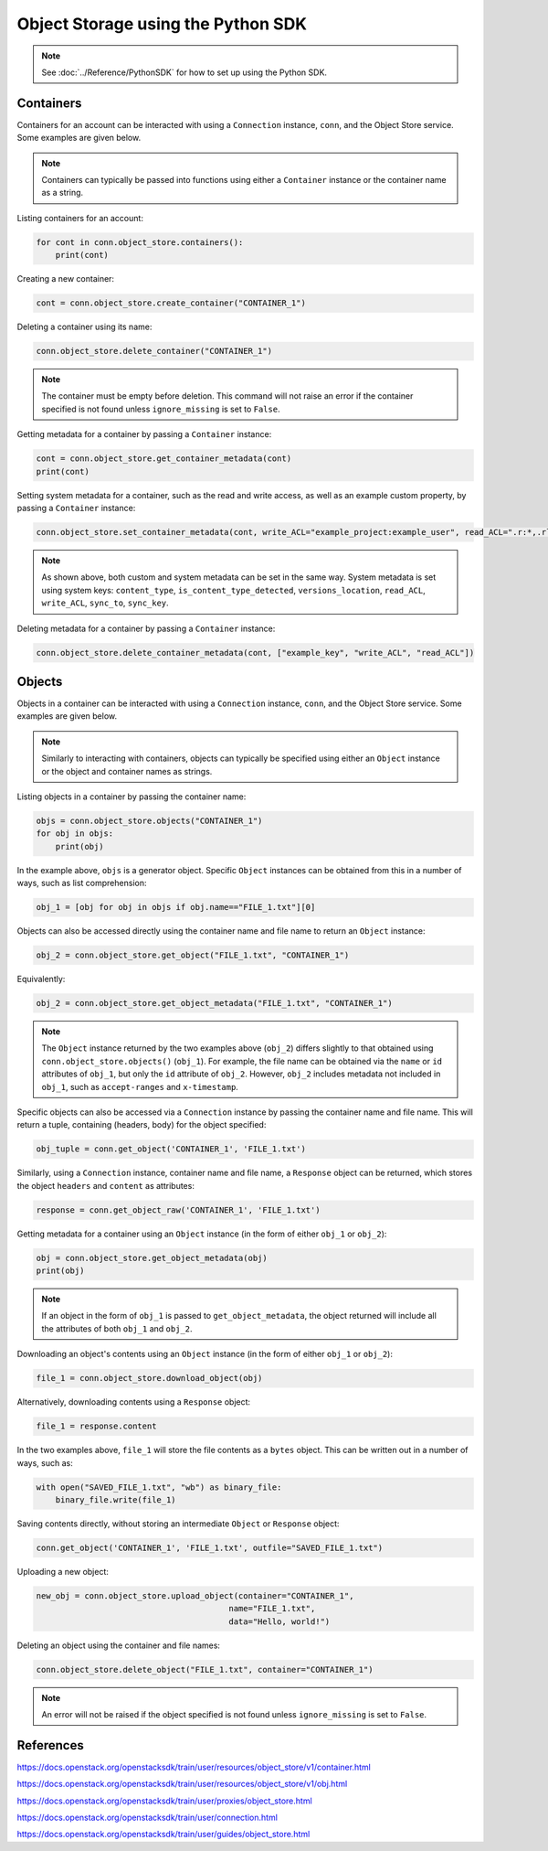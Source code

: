 .. _swift_python_sdk:

===================================
Object Storage using the Python SDK
===================================

.. note::

    See :doc:`../Reference/PythonSDK` for how to set up using the Python SDK.


.. _swift_sdk_containers:

Containers
----------

Containers for an account can be interacted with using a ``Connection`` instance, ``conn``, and the Object Store service.
Some examples are given below.

.. note::

    Containers can typically be passed into functions using either a ``Container`` instance or the container name as a string.


Listing containers for an account:

.. code-block:: python

    for cont in conn.object_store.containers():
        print(cont)


Creating a new container:

.. code-block:: python

    cont = conn.object_store.create_container("CONTAINER_1")


Deleting a container using its name:

.. code-block:: python

    conn.object_store.delete_container("CONTAINER_1")


.. note::

    The container must be empty before deletion.
    This command will not raise an error if the container specified is not found unless ``ignore_missing`` is set to ``False``.


Getting metadata for a container by passing a ``Container`` instance:

.. code-block:: python

    cont = conn.object_store.get_container_metadata(cont)
    print(cont)


Setting system metadata for a container, such as the read and write access, as well as an example custom property, by passing a ``Container`` instance:

.. code-block:: python

    conn.object_store.set_container_metadata(cont, write_ACL="example_project:example_user", read_ACL=".r:*,.rlistings", example_key="example_value")


.. note::

    As shown above, both custom and system metadata can be set in the same way.
    System metadata is set using system keys: ``content_type``, ``is_content_type_detected``, ``versions_location``, ``read_ACL``, ``write_ACL``, ``sync_to``, ``sync_key``.


Deleting metadata for a container by passing a ``Container`` instance:

.. code-block:: python

    conn.object_store.delete_container_metadata(cont, ["example_key", "write_ACL", "read_ACL"])


.. _swift_sdk_objects:

Objects
-------

Objects in a container can be interacted with using a ``Connection`` instance, ``conn``, and the Object Store service.
Some examples are given below.

.. note::

    Similarly to interacting with containers, objects can typically be specified using either an ``Object`` instance or the object and container names as strings.


Listing objects in a container by passing the container name:

.. code-block:: python

    objs = conn.object_store.objects("CONTAINER_1")
    for obj in objs:
        print(obj)


In the example above, ``objs`` is a generator object. Specific ``Object`` instances can be obtained from this in a number of ways, such as list comprehension:

.. code-block:: python

    obj_1 = [obj for obj in objs if obj.name=="FILE_1.txt"][0]


Objects can also be accessed directly using the container name and file name to return an ``Object`` instance:

.. code-block:: python

    obj_2 = conn.object_store.get_object("FILE_1.txt", "CONTAINER_1")


Equivalently:

.. code-block:: python

    obj_2 = conn.object_store.get_object_metadata("FILE_1.txt", "CONTAINER_1")


.. note::

    The ``Object`` instance returned by the two examples above (``obj_2``) differs slightly to that obtained using ``conn.object_store.objects()`` (``obj_1``).
    For example, the file name can be obtained via the ``name`` or ``id`` attributes of ``obj_1``, but only the ``id`` attribute of ``obj_2``.
    However, ``obj_2`` includes metadata not included in ``obj_1``, such as ``accept-ranges`` and ``x-timestamp``.


Specific objects can also be accessed via a ``Connection`` instance by passing the container name and file name. This will return a tuple, containing (headers, body) for the object specified:

.. code-block:: python

    obj_tuple = conn.get_object('CONTAINER_1', 'FILE_1.txt')


Similarly, using a ``Connection`` instance, container name and file name, a ``Response`` object can be returned, which stores the object ``headers`` and ``content`` as attributes:

.. code-block:: python

    response = conn.get_object_raw('CONTAINER_1', 'FILE_1.txt')


Getting metadata for a container using an ``Object`` instance (in the form of either ``obj_1`` or ``obj_2``):

.. code-block:: python

    obj = conn.object_store.get_object_metadata(obj)
    print(obj)


.. note::

    If an object in the form of ``obj_1`` is passed to ``get_object_metadata``, the object returned will include all the attributes of both ``obj_1`` and ``obj_2``.


Downloading an object's contents using an ``Object`` instance (in the form of either ``obj_1`` or ``obj_2``):

.. code-block:: python

    file_1 = conn.object_store.download_object(obj)


Alternatively, downloading contents using a ``Response`` object:

.. code-block:: python

    file_1 = response.content


In the two examples above, ``file_1`` will store the file contents as a ``bytes`` object. This can be written out in a number of ways, such as:

.. code-block:: python

    with open("SAVED_FILE_1.txt", "wb") as binary_file:
        binary_file.write(file_1)


Saving contents directly, without storing an intermediate ``Object`` or ``Response`` object:

.. code-block:: python

    conn.get_object('CONTAINER_1', 'FILE_1.txt', outfile="SAVED_FILE_1.txt")


Uploading a new object:

.. code-block:: python

    new_obj = conn.object_store.upload_object(container="CONTAINER_1",
                                            name="FILE_1.txt",
                                            data="Hello, world!")


Deleting an object using the container and file names:

.. code-block:: python

    conn.object_store.delete_object("FILE_1.txt", container="CONTAINER_1")


.. note::

    An error will not be raised if the object specified is not found unless ``ignore_missing`` is set to ``False``.


References
----------

https://docs.openstack.org/openstacksdk/train/user/resources/object_store/v1/container.html

https://docs.openstack.org/openstacksdk/train/user/resources/object_store/v1/obj.html

https://docs.openstack.org/openstacksdk/train/user/proxies/object_store.html

https://docs.openstack.org/openstacksdk/train/user/connection.html

https://docs.openstack.org/openstacksdk/train/user/guides/object_store.html
